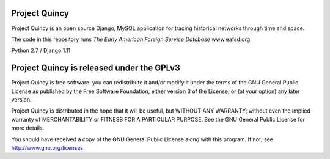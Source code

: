 Project Quincy
===============

.. sphinx-start-marker-do-not-remove

Project Quincy is an open source Django, MySQL application for tracing historical networks through time and space.

The code in this repository runs `The Early American Foreign Service 
Database` www.eafsd.org

Python 2.7 / Django 1.11

.. image:: https://travis-ci.org/jabauer/ProjectQuincy.svg?branch=master
    :target: https://travis-ci.org/jabauer/ProjectQuincy
    :alt: Build status

.. image:: https://codecov.io/gh/jabauer/ProjectQuincy/branch/master/graph/badge.svg
    :target: https://codecov.io/gh/jabauer/ProjectQuincy/branch/master
    :alt: Code coverage


Project Quincy is released under the GPLv3
==========================================

Project Quincy is free software: you can redistribute it and/or modify
it under the terms of the GNU General Public License as published by
the Free Software Foundation, either version 3 of the License, or
(at your option) any later version.

   
Project Quincy is distributed in the hope that it will be useful,
but WITHOUT ANY WARRANTY; without even the implied warranty of
MERCHANTABILITY or FITNESS FOR A PARTICULAR PURPOSE.  See the
GNU General Public License for more details.

You should have received a copy of the GNU General Public License
along with this program.  If not, see http://www.gnu.org/licenses.
